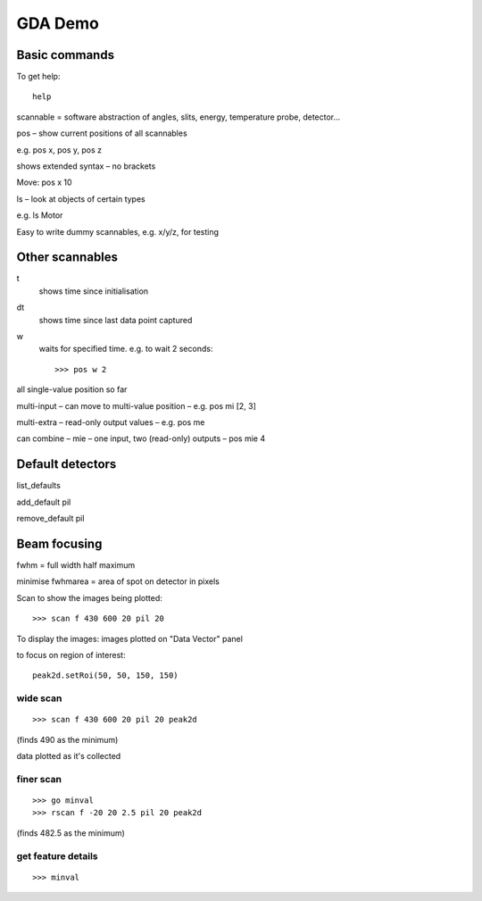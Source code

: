 ==========
 GDA Demo
==========

Basic commands
==============

To get help::

   help


scannable = software abstraction of angles, slits, energy, temperature probe, detector...



pos – show current positions of all scannables

e.g. pos x, pos y, pos z


shows extended syntax – no brackets


Move: pos x 10


ls – look at objects of certain types

e.g. ls Motor


Easy to write dummy scannables, e.g. x/y/z, for testing


Other scannables
================

t
   shows time since initialisation

dt
   shows time since last data point captured

w
   waits for specified time. e.g. to wait 2 seconds::
      
      >>> pos w 2


all single-value position so far

multi-input – can move to multi-value position – e.g. pos mi [2, 3]

multi-extra – read-only output values – e.g. pos me

can combine – mie – one input, two (read-only) outputs – pos mie 4


Default detectors
=================

list_defaults

add_default pil

remove_default pil


Beam focusing
=============

fwhm = full width half maximum

minimise fwhmarea = area of spot on detector in pixels


Scan to show the images being plotted::

   >>> scan f 430 600 20 pil 20

To display the images: images plotted on "Data Vector" panel


to focus on region of interest::

   peak2d.setRoi(50, 50, 150, 150)




wide scan
~~~~~~~~~

::
   
   >>> scan f 430 600 20 pil 20 peak2d

(finds 490 as the minimum)

data plotted as it's collected


finer scan
~~~~~~~~~~

::
   
   >>> go minval
   >>> rscan f -20 20 2.5 pil 20 peak2d

(finds 482.5 as the minimum)


get feature details
~~~~~~~~~~~~~~~~~~~

::
   
   >>> minval



